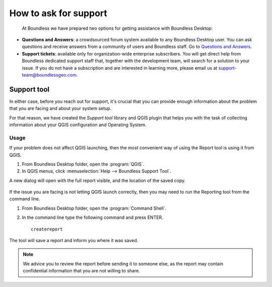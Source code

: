 .. _asking_for_support:

How to ask for support
======================

  At Boundless we have prepared two options for getting assistance with
  Boundless Desktop:

* **Questions and Answers**: a crowdsourced forum system available to any
  Boundless Desktop user. You can ask questions and receive answers from a
  community of users and Boundless staff. Go to `Questions and Answers
  <https://support.boundlessgeo.com/hc/en-us/community/topics/360000722852-Q-A>`_.

* **Support tickets**: available only for organization-wide enterprise
  subscribers. You will get direct help from Boundless dedicated support staff
  that, together with the development team, will search for a solution to your
  issue.  If you do not have a subscription and are interested in learning more,
  please email us at support-team@boundlessgeo.com.

.. _reporting_tool:

Support tool
------------

In either case, before you reach out for support, it's crucial that you
can provide enough information about the problem that you are facing
and about your system setup.

For that reason, we have created the *Support tool* library and QGIS plugin
that helps you with the task of collecting information about your QGIS
configuration and Operating System.


Usage
.....

If your problem does not affect QGIS launching, then the most convenient
way of using the Report tool is using it from QGIS.

#. From Boundless Desktop folder, open the :program:`QGIS`.

#. In QGIS menus, click :menuselection:`Help --> Boundless Support Tool`.

A new dialog will open with the full report visible, and the location of the
saved copy.

.. figure:: img/report_tool_qgis.png

If the issue you are facing is not letting QGIS launch correctly, then you
may need to run the Reporting tool from the command line.

#. From Boundless Desktop folder, open the :program:`Command Shell`.

#. In the command line type the following command and press ENTER.

   ::

     createreport


The tool will save a report and inform you where it was saved.

.. figure:: img/report_tool_console.png

.. note::

   We advice you to review the report before sending it to someone else, as
   the report may contain confidential information that you are not willing to
   share.

